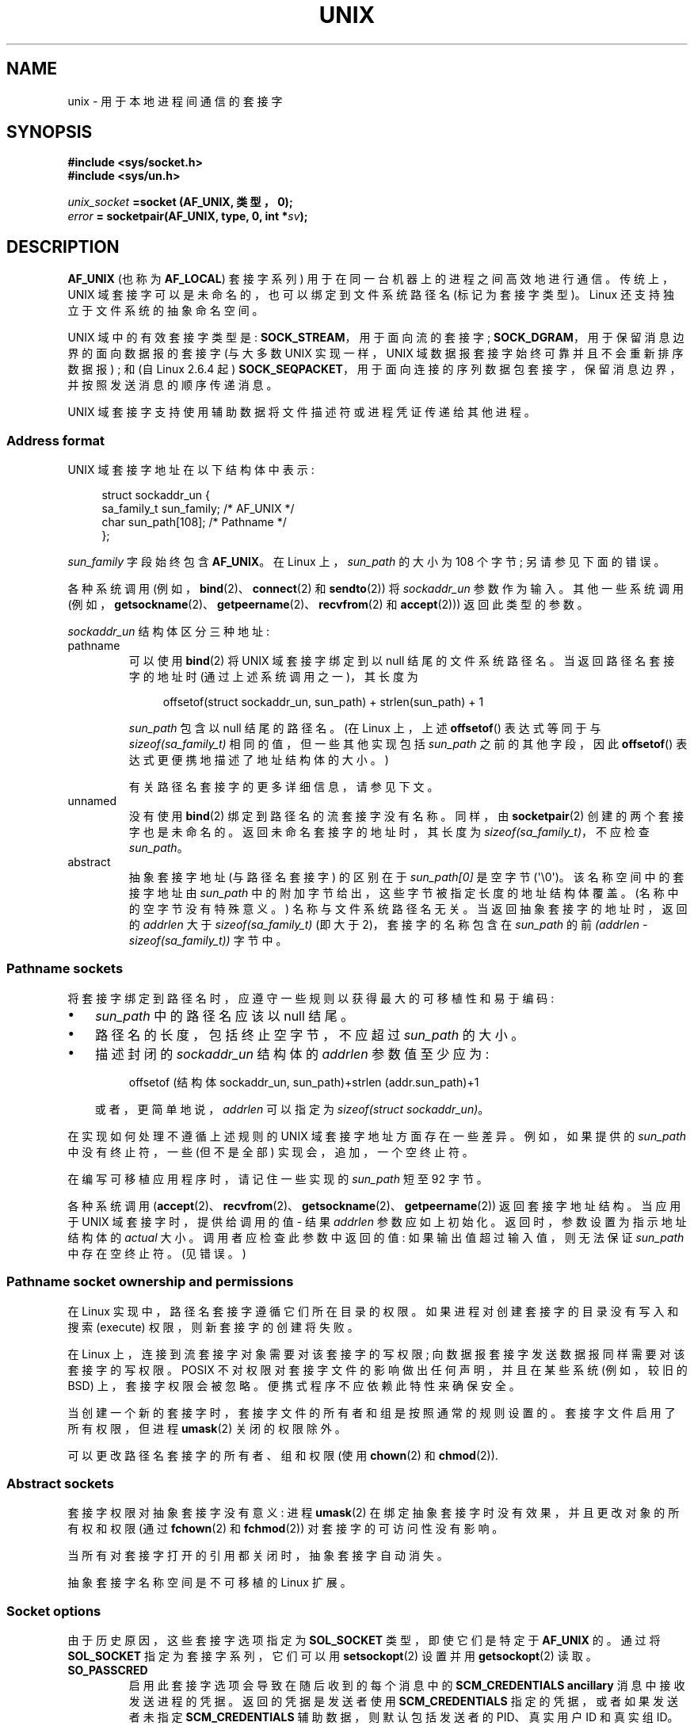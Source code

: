 .\" -*- coding: UTF-8 -*-
.\" This man page is Copyright (C) 1999 Andi Kleen <ak@muc.de>,
.\" Copyright (C) 2008-2014, Michael Kerrisk <mtk.manpages@gmail.com>,
.\" and Copyright (C) 2016, Heinrich Schuchardt <xypron.glpk@gmx.de>
.\"
.\" %%%LICENSE_START(VERBATIM_ONE_PARA)
.\" Permission is granted to distribute possibly modified copies
.\" of this page provided the header is included verbatim,
.\" and in case of nontrivial modification author and date
.\" of the modification is added to the header.
.\" %%%LICENSE_END
.\"
.\" Modified, 2003-12-02, Michael Kerrisk, <mtk.manpages@gmail.com>
.\" Modified, 2003-09-23, Adam Langley
.\" Modified, 2004-05-27, Michael Kerrisk, <mtk.manpages@gmail.com>
.\"	Added SOCK_SEQPACKET
.\" 2008-05-27, mtk, Provide a clear description of the three types of
.\"     address that can appear in the sockaddr_un structure: pathname,
.\"     unnamed, and abstract.
.\"
.\"*******************************************************************
.\"
.\" This file was generated with po4a. Translate the source file.
.\"
.\"*******************************************************************
.TH UNIX 7 2023\-02\-10 "Linux man\-pages 6.03" 
.SH NAME
unix \- 用于本地进程间通信的套接字
.SH SYNOPSIS
.nf
\fB#include <sys/socket.h>\fP
\fB#include <sys/un.h>\fP
.PP
\fIunix_socket\fP\fB =socket (AF_UNIX, 类型，0);\fP
\fIerror\fP\fB = socketpair(AF_UNIX, type, 0, int *\fP\fIsv\fP\fB);\fP
.fi
.SH DESCRIPTION
\fBAF_UNIX\fP (也称为 \fBAF_LOCAL\fP) 套接字系列) 用于在同一台机器上的进程之间高效地进行通信。 传统上，UNIX
域套接字可以是未命名的，也可以绑定到文件系统路径名 (标记为套接字类型)。 Linux 还支持独立于文件系统的抽象命名空间。
.PP
UNIX 域中的有效套接字类型是: \fBSOCK_STREAM\fP，用于面向流的套接字; \fBSOCK_DGRAM\fP，用于保留消息边界的面向数据报的套接字
(与大多数 UNIX 实现一样，UNIX 域数据报套接字始终可靠并且不会重新排序数据报) ; 和 (自 Linux 2.6.4 起)
\fBSOCK_SEQPACKET\fP，用于面向连接的序列数据包套接字，保留消息边界，并按照发送消息的顺序传递消息。
.PP
UNIX 域套接字支持使用辅助数据将文件描述符或进程凭证传递给其他进程。
.SS "Address format"
UNIX 域套接字地址在以下结构体中表示:
.PP
.in +4n
.EX
.\" #define UNIX_PATH_MAX    108
.\"
struct sockaddr_un {
    sa_family_t sun_family;               /* AF_UNIX */
    char        sun_path[108];            /* Pathname */
};
.EE
.in
.PP
\fIsun_family\fP 字段始终包含 \fBAF_UNIX\fP。 在 Linux 上，\fIsun_path\fP 的大小为 108 个字节;
另请参见下面的错误。
.PP
各种系统调用 (例如，\fBbind\fP(2)、\fBconnect\fP(2) 和 \fBsendto\fP(2)) 将 \fIsockaddr_un\fP 参数作为输入。
其他一些系统调用 (例如，\fBgetsockname\fP(2)、\fBgetpeername\fP(2)、\fBrecvfrom\fP(2) 和
\fBaccept\fP(2))) 返回此类型的参数。
.PP
\fIsockaddr_un\fP 结构体区分三种地址:
.TP 
pathname
可以使用 \fBbind\fP(2) 将 UNIX 域套接字绑定到以 null 结尾的文件系统路径名。 当返回路径名套接字的地址时
(通过上述系统调用之一)，其长度为
.IP
.in +4n
.EX
offsetof(struct sockaddr_un, sun_path) + strlen(sun_path) + 1
.EE
.in
.IP
\fIsun_path\fP 包含以 null 结尾的路径名。 (在 Linux 上，上述 \fBoffsetof\fP() 表达式等同于与
\fIsizeof(sa_family_t)\fP 相同的值，但一些其他实现包括 \fIsun_path\fP 之前的其他字段，因此 \fBoffsetof\fP()
表达式更便携地描述了地址结构体的大小。)
.IP
有关路径名套接字的更多详细信息，请参见下文。
.TP 
unnamed
.\" There is quite some variation across implementations: FreeBSD
.\" says the length is 16 bytes, HP-UX 11 says it's zero bytes.
没有使用 \fBbind\fP(2) 绑定到路径名的流套接字没有名称。 同样，由 \fBsocketpair\fP(2) 创建的两个套接字也是未命名的。
返回未命名套接字的地址时，其长度为 \fIsizeof(sa_family_t)\fP，不应检查 \fIsun_path\fP。
.TP 
abstract
抽象套接字地址 (与路径名套接字) 的区别在于 \fIsun_path[0]\fP 是空字节 (\[aq]\e0\[aq])。 该名称空间中的套接字地址由
\fIsun_path\fP 中的附加字节给出，这些字节被指定长度的地址结构体覆盖。 (名称中的空字节没有特殊意义。) 名称与文件系统路径名无关。
当返回抽象套接字的地址时，返回的 \fIaddrlen\fP 大于 \fIsizeof(sa_family_t)\fP (即大于 2)，套接字的名称包含在
\fIsun_path\fP 的前 \fI(addrlen \- sizeof(sa_family_t))\fP 字节中。
.SS "Pathname sockets"
将套接字绑定到路径名时，应遵守一些规则以获得最大的可移植性和易于编码:
.IP \[bu] 3
\fIsun_path\fP 中的路径名应该以 null 结尾。
.IP \[bu]
路径名的长度，包括终止空字节，不应超过 \fIsun_path\fP 的大小。
.IP \[bu]
描述封闭的 \fIsockaddr_un\fP 结构体的 \fIaddrlen\fP 参数值至少应为:
.IP
.in +4n
.EX
offsetof (结构体 sockaddr_un, sun_path)+strlen (addr.sun_path)+1
.EE
.in
.IP
或者，更简单地说，\fIaddrlen\fP 可以指定为 \fIsizeof(struct sockaddr_un)\fP。
.PP
.\" Linux does this, including for the case where the supplied path
.\" is 108 bytes
在实现如何处理不遵循上述规则的 UNIX 域套接字地址方面存在一些差异。 例如，如果提供的 \fIsun_path\fP 中没有终止符，一些 (但不是全部)
实现会，追加，一个空终止符。
.PP
.\" HP-UX
.\" Modern BSDs generally have 104, Tru64 and AIX have 104,
.\" Solaris and Irix have 108
在编写可移植应用程序时，请记住一些实现的 \fIsun_path\fP 短至 92 字节。
.PP
.\"
各种系统调用 (\fBaccept\fP(2)、\fBrecvfrom\fP(2)、\fBgetsockname\fP(2)、\fBgetpeername\fP(2))
返回套接字地址结构。 当应用于 UNIX 域套接字时，提供给调用的值 \- 结果 \fIaddrlen\fP 参数应如上初始化。
返回时，参数设置为指示地址结构体的 \fIactual\fP 大小。 调用者应检查此参数中返回的值: 如果输出值超过输入值，则无法保证 \fIsun_path\fP
中存在空终止符。 (见错误。)
.SS "Pathname socket ownership and permissions"
在 Linux 实现中，路径名套接字遵循它们所在目录的权限。 如果进程对创建套接字的目录没有写入和搜索 (execute)
权限，则新套接字的创建将失败。
.PP
在 Linux 上，连接到流套接字对象需要对该套接字的写权限; 向数据报套接字发送数据报同样需要对该套接字的写权限。 POSIX
不对权限对套接字文件的影响做出任何声明，并且在某些系统 (例如，较旧的 BSD) 上，套接字权限会被忽略。 便携式程序不应依赖此特性来确保安全。
.PP
当创建一个新的套接字时，套接字文件的所有者和组是按照通常的规则设置的。 套接字文件启用了所有权限，但进程 \fBumask\fP(2) 关闭的权限除外。
.PP
.\" However, fchown() and fchmod() do not seem to have an effect
.\"
可以更改路径名套接字的所有者、组和权限 (使用 \fBchown\fP(2) 和 \fBchmod\fP(2)).
.SS "Abstract sockets"
套接字权限对抽象套接字没有意义: 进程 \fBumask\fP(2) 在绑定抽象套接字时没有效果，并且更改对象的所有权和权限 (通过 \fBfchown\fP(2)
和 \fBfchmod\fP(2)) 对套接字的可访问性没有影响。
.PP
当所有对套接字打开的引用都关闭时，抽象套接字自动消失。
.PP
.\"
抽象套接字名称空间是不可移植的 Linux 扩展。
.SS "Socket options"
由于历史原因，这些套接字选项指定为 \fBSOL_SOCKET\fP 类型，即使它们是特定于 \fBAF_UNIX\fP 的。 通过将 \fBSOL_SOCKET\fP
指定为套接字系列，它们可以用 \fBsetsockopt\fP(2) 设置并用 \fBgetsockopt\fP(2) 读取。
.TP 
\fBSO_PASSCRED\fP
启用此套接字选项会导致在随后收到的每个消息中的 \fBSCM_CREDENTIALS ancillary\fP 消息中接收发送进程的凭据。
返回的凭据是发送者使用 \fBSCM_CREDENTIALS\fP 指定的凭据，或者如果发送者未指定 \fBSCM_CREDENTIALS\fP
辅助数据，则默认包括发送者的 PID、真实用户 ID 和真实组 ID。
.IP
当设置此选项且套接字尚未连接时，将自动生成抽象名称空间中的唯一名称。
.IP
作为 \fBsetsockopt\fP(2) 的参数给出并作为 \fBgetsockopt\fP(2) 的结果返回的值是一个整数布尔标志。
.TP 
\fBSO_PASSSEC\fP
允许在 \fBSCM_SECURITY\fP 类型的辅助消息中接收对等套接字的 SELinux 安全标签 (见下文)。
.IP
作为 \fBsetsockopt\fP(2) 的参数给出并作为 \fBgetsockopt\fP(2) 的结果返回的值是一个整数布尔标志。
.IP
.\" commit 877ce7c1b3afd69a9b1caeb1b9964c992641f52a
.\" commit 37a9a8df8ce9de6ea73349c9ac8bdf6ba4ec4f70
自 Linux 2.6.18 起，UNIX 域数据报套接字支持 \fBSO_PASSSEC\fP 选项; 在 Linux 4.2 中添加了对 UNIX
域流套接字的支持。
.TP 
\fBSO_PEEK_OFF\fP
请参见 \fBsocket\fP(7)。
.TP 
\fBSO_PEERCRED\fP
此只读套接字选项返回连接到此套接字的对等进程的凭据。 返回的凭据是调用 \fBconnect\fP(2) 或 \fBsocketpair\fP(2) 时有效的凭据。
.IP
\fBgetsockopt\fP(2) 的参数是指向 \fIucred\fP 结构体的指针; 定义 \fB_GNU_SOURCE\fP 特性测试宏以从
\fI<sys/socket.h>\fP 获得结构体的定义。
.IP
只有连接的 \fBAF_UNIX\fP 流套接字和使用 \fBsocketpair\fP(2) 创建的 \fBAF_UNIX\fP 流和数据报套接字对才能使用此选项。
.TP 
\fBSO_PEERSEC\fP
此只读套接字选项返回连接到此套接字的对等套接字的安全上下文。
默认情况下，这将与创建对等套接字的进程的安全上下文相同，除非被策略或具有所需权限的进程覆盖。
.IP
\fBgetsockopt\fP(2) 的参数是指向指定长度 (以字节为单位) 的缓冲区的指针，安全上下文字符串将被复制到该缓冲区中。
如果缓冲区长度小于安全上下文字符串的长度，则 \fBgetsockopt\fP(2) 返回 \-1，将 \fIerrno\fP 设置为 \fBERANGE\fP，并通过
\fIoptlen\fP 返回所需的长度。 调用者最初应至少为缓冲区分配 \fBNAME_MAX\fP 字节，但不能保证足够。
将缓冲区大小调整为返回的长度并可能需要重试。
.IP
安全上下文字符串可能在返回的长度中包含终止空字符，但不保证这样做: 安全上下文 "foo" 可能表示为长度为 3 的 {'f','o','o'}
或长度为 4 的 {'f','o','o','\e0'}，它们被认为是可互换的。 该字符串是可打印的，不包含非终止空字符，并且采用未指定的编码
(特别是，不保证是 ASCII 或 UTF\-8)。
.IP
.\" commit 0b811db2cb2aabc910e53d34ebb95a15997c33e7
.\"
自 Linux 2.6.2 以来，支持对 \fBAF_UNIX\fP 地址系列中的套接字使用此选项用于连接的流套接字，并且自 Linux 4.18
起还支持使用 \fBsocketpair\fP(2) 创建的流和数据报套接字对。
.SS "Autobind feature"
.\" i.e., sizeof(short)
如果 \fBbind\fP(2) 调用将 \fIaddrlen\fP 指定为 \fIsizeof(sa_family_t)\fP，或者为未明确绑定到地址的套接字指定了
\fBSO_PASSCRED\fP 套接字选项，则套接字将自动绑定到抽象地址。 该地址由一个空字节后跟字符集 \fI[0\-9a\-f]\fP 中的 5 个字节组成。
因此，有 2\[ha] 20 个自动绑定地址的限制。 (从 Linux 2.1.15 开始，当添加自动绑定特性时，使用了 8 个字节，因此限制为
2\[ha] 32 个自动绑定地址。Linux 2.3.15 中更改为 5 个字节。)
.SS "Sockets API"
以下段落描述了 Linux 上 UNIX 域套接字的套接字 API 的域特定详细信息和不支持的，特性。
.PP
UNIX 域套接字不支持带外数据的传输 (\fBsend\fP(2) 和 \fBrecv\fP(2)) 的 \fBMSG_OOB\fP 标志。
.PP
UNIX 域套接字不支持 \fBsend\fP(2) \fBMSG_MORE\fP 标志。
.PP
.\" commit 9f6f9af7694ede6314bed281eec74d588ba9474f
在 Linux 3.4 之前，UNIX 域套接字不支持在 \fBrecv\fP(2) 的 \fIflags\fP 参数中使用 \fBMSG_TRUNC\fP。
.PP
\fBSO_SNDBUF\fP 套接字选项确实对 UNIX 域套接字有影响，但 \fBSO_RCVBUF\fP 选项没有。
对于数据报套接字，\fBSO_SNDBUF\fP 值对传出数据报的大小施加了上限。 此限制按双倍计算 (请参见 \fBsocket\fP(7))
选项值减去用于开销的 32 个字节。
.SS "Ancillary messages"
使用 \fBsendmsg\fP(2) 和 \fBrecvmsg\fP(2) 发送和接收辅助数据。 由于历史原因，下面列出的辅助消息类型指定为
\fBSOL_SOCKET\fP 类型，即使它们是特定于 \fBAF_UNIX\fP 的。 要发送它们，请将结构体 \fIcmsghdr\fP 的
\fIcmsg_level\fP 字段设置为 \fBSOL_SOCKET\fP，将 \fIcmsg_type\fP 字段设置为类型。 有关详细信息，请参见
\fBcmsg\fP(3)。
.TP 
\fBSCM_RIGHTS\fP
从另一个进程发送或接收一组打开的文件描述符。 数据部分包含文件描述符的整数数组。
.IP
通常，此操作被另一个进程称为 "passing a file descriptor"。 然而，更准确地说，传递的是对打开文件描述的引用 (参见
\fBopen\fP(2))，在接收过程中很可能会使用不同的文件描述符编号。 从语义上讲，这个操作相当于将 (\fBdup\fP(2))
一个文件描述符复制到另一个进程的文件描述符表中。
.IP
如果用于接收包含文件描述符的辅助数据的缓冲区太小 (或不存在)，则辅助数据将被截断 (或丢弃)，并且在接收过程中自动关闭多余的文件描述符。
.IP
如果辅助数据中接收到的文件描述符的数量会导致进程超过其 \fBRLIMIT_NOFILE\fP 资源限制 (请参见
\fBgetrlimit\fP(2))，接收进程中会自动关闭超出的文件描述符。
.IP
.\" commit bba14de98753cb6599a2dae0e520714b2153522d
内核常量 \fBSCM_MAX_FD\fP 定义了数组中文件描述符数量的限制。 尝试发送大于此限制的数组会导致 \fBsendmsg\fP(2) 失败并显示错误
\fBEINVAL\fP。 \fBSCM_MAX_FD\fP 的值为 253 (或在 Linux 2.6.38 之前为 255)。
.TP 
\fBSCM_CREDENTIALS\fP
发送或接收 UNIX 凭据。 这可以用于身份验证。 凭据作为 \fIstruct ucred\fP 辅助消息传递。 这个结构体在
\fI<sys/socket.h>\fP 中定义如下:
.IP
.in +4n
.EX
struct ucred {
    pid_t pid;    /* Process ID of the sending process */
    uid_t uid;    /* User ID of the sending process */
    gid_t gid;    /* Group ID of the sending process */
};
.EE
.in
.IP
从 glibc 2.8 开始，必须定义 \fB_GNU_SOURCE\fP 特性测试宏 (在包含 \fIany\fP 头文件之前) 以获得此结构体的定义。
.IP
发送者指定的凭据由内核检查。 允许特权进程指定与其自身不匹配的值。 发送方必须指定自己的进程 ID (除非它具有 \fBCAP_SYS_ADMIN\fP
能力，在这种情况下可以指定任何现有进程的 PID)、它的真实用户 ID、有效用户 ID 或保存的 set\-user\-ID (除非它有
\fBCAP_SETUID\fP)，以及它的真实组 ID，有效组 ID，或者保存的 set\-group\-ID (除非它有 \fBCAP_SETGID\fP).
.IP
要接收 \fIstruct ucred\fP 消息，必须在套接字上启用 \fBSO_PASSCRED\fP 选项。
.TP 
\fBSCM_SECURITY\fP
接收对等套接字的 SELinux 安全上下文 (安全标签)。 接收到的辅助数据是一个包含安全上下文的以空字符结尾的字符串。
接收者应为此数据在辅助消息的数据部分中分配至少 \fBNAME_MAX\fP 字节。
.IP
要接收安全上下文，必须在套接字上启用 \fBSO_PASSSEC\fP 选项 (见上文)。
.PP
当用 \fBsendmsg\fP(2) 发送辅助数据时，发送的报文中只能包含上述每种类型的一项。
.PP
发送辅助数据时至少要发送一个字节的真实数据。 在 Linux 上，这是通过 UNIX 域流套接字成功发送辅助数据所必需的。 当通过 UNIX
域数据报套接字发送辅助数据时，在 Linux 上没有必要发送任何伴随的真实数据。
但是，当通过数据报套接字发送辅助数据时，便携式应用程序还应包括至少一个字节的实际数据。
.PP
当从流套接字接收时，辅助数据形成了一种接收数据的屏障。 例如，假设发送方发送如下:
.PP
.RS
.PD 0
.IP (1) 5
四个字节的 \fBsendmsg\fP(2)，没有辅助数据。
.IP (2)
一个字节的 \fBsendmsg\fP(2)，带有辅助数据。
.IP (3)
四个字节的 \fBsendmsg\fP(2)，没有辅助数据。
.PD
.RE
.PP
假设接收者现在执行 \fBrecvmsg\fP(2) 调用，每个调用的缓冲区大小为 20 字节。 第一个调用将接收五个字节的数据，以及第二个
\fBsendmsg\fP(2) 调用发送的辅助数据。 下一次调用会收到剩余的四个字节的数据。
.PP
.\"
如果分配用于接收传入辅助数据的空间太小，则辅助数据将被截断为适合提供的缓冲区的标头数量 (或者，在 \fBSCM_RIGHTS\fP
文件描述符列表的情况下，文件描述符列表可能是截断)。 如果没有为传入的辅助数据提供缓冲区 (即，提供给 \fBrecvmsg\fP(2) 的
\fImsghdr\fP 结构体的 \fImsg_control\fP 字段为 NULL)，则丢弃传入的辅助数据。 在这两种情况下，都会在
\fBrecvmsg\fP(2) 返回的 \fImsg.msg_flags\fP 值中设置 \fBMSG_CTRUNC\fP 标志。
.SS Ioctls
以下 \fBioctl\fP(2) 调用在 \fIvalue\fP 中返回信息。 正确的语法是:
.PP
.RS
.nf
\fBint\fP\fI value\fP\fB;\fP
\fIerror\fP\fB = ioctl(\fP\fIunix_socket\fP\fB, \fP\fIioctl_type\fP\fB, &\fP\fIvalue\fP\fB);\fP
.fi
.RE
.PP
\fIioctl_type\fP 可以是:
.TP 
\fBSIOCINQ\fP
.\" FIXME . http://sources.redhat.com/bugzilla/show_bug.cgi?id=12002,
.\" filed 2010-09-10, may cause SIOCINQ to be defined in glibc headers
.\" SIOCOUTQ also has an effect for UNIX domain sockets, but not
.\" quite what userland might expect. It seems to return the number
.\" of bytes allocated for buffers containing pending output.
.\" That number is normally larger than the number of bytes of pending
.\" output. Since this info is, from userland's point of view, imprecise,
.\" and it may well change, probably best not to document this now.
对于 \fBSOCK_STREAM\fP 套接字，此调用返回接收缓冲区中未读字节数。 套接字不能处于 LISTEN 状态，否则将返回错误
(\fBEINVAL\fP)。 \fBSIOCINQ\fP 在 \fI<linux/sockios.h>\fP 中定义。 或者，您可以使用
\fI<sys/ioctl.h>\fP 中定义的同义词 \fBFIONREAD\fP。 对于 \fBSOCK_DGRAM\fP 套接字，返回值与
Internet 域数据报套接字相同; 请参见 \fBudp\fP(7)。
.SH ERRORS
.TP 
\fBEADDRINUSE\fP
指定的本地地址已在使用或文件系统套接字对象已存在。
.TP 
\fBEBADF\fP
当通过 UNIX 域套接字将文件描述符作为辅助数据发送时，\fBsendmsg\fP(2) 可能会发生此错误 (请参见上面对 \fBSCM_RIGHTS\fP
的描述)，并指示正在发送的文件描述符编号无效 (例如，它不是打开文件描述符)。
.TP 
\fBECONNREFUSED\fP
\fBconnect\fP(2) 指定的远程地址不是侦听套接字。 如果目标路径名不是套接字，也会发生此错误。
.TP 
\fBECONNRESET\fP
远程套接字意外关闭。
.TP 
\fBEFAULT\fP
用户内存地址无效。
.TP 
\fBEINVAL\fP
传递的参数无效。 一个常见的原因是在传递地址的 \fIsun_type\fP 字段中未指定值 \fBAF_UNIX\fP，或者套接字对于应用的操作处于无效状态。
.TP 
\fBEISCONN\fP
\fBconnect\fP(2) 在已连接的套接字上调用或在已连接的套接字上指定了目标地址。
.TP 
\fBENFILE\fP
已达到系统范围内打开文件总数的限制。
.TP 
\fBENOENT\fP
指定给 \fBconnect\fP(2) 的远程地址中的路径名不存在。
.TP 
\fBENOMEM\fP
内存不足。
.TP 
\fBENOTCONN\fP
套接字操作需要目标地址，但套接字未连接。
.TP 
\fBEOPNOTSUPP\fP
在非面向流的套接字上调用流操作或尝试使用带外数据选项。
.TP 
\fBEPERM\fP
发送者在 \fIstruct ucred\fP 中传递了无效凭据。
.TP 
\fBEPIPE\fP
远程套接字在流套接字上关闭。 如果启用，也会发送 \fBSIGPIPE\fP。 这可以通过将 \fBMSG_NOSIGNAL\fP 标志传递给 \fBsend\fP(2)
或 \fBsendmsg\fP(2) 来避免。
.TP 
\fBEPROTONOSUPPORT\fP
通过的协议不是 \fBAF_UNIX\fP。
.TP 
\fBEPROTOTYPE\fP
远程套接字与本地套接字类型 (\fBSOCK_DGRAM\fP 与 \fBSOCK_STREAM\fP) 不匹配。
.TP 
\fBESOCKTNOSUPPORT\fP
未知套接字类型。
.TP 
\fBESRCH\fP
在发送包含凭据 (\fBSCM_CREDENTIALS\fP) 的辅助消息时，调用方指定了一个与任何现有进程都不匹配的 PID。
.TP 
\fBETOOMANYREFS\fP
当通过 UNIX 域套接字将文件描述符作为辅助数据发送时，\fBsendmsg\fP(2) 可能会发生此错误 (请参见上面对 \fBSCM_RIGHTS\fP
的描述)。 如果 "in\-flight" 文件描述符的数量超过 \fBRLIMIT_NOFILE\fP 资源限制并且调用者没有
\fBCAP_SYS_RESOURCE\fP 能力，就会发生这种情况。 正在运行的文件描述符是使用 \fBsendmsg\fP(2) 发送但尚未在使用
\fBrecvmsg\fP(2) 的接收进程中接受的文件描述符。
.IP
.\" commit 712f4aad406bb1ed67f3f98d04c044191f0ff593
此错误自主线 Linux 4.5 以来被诊断出来 (以及在一些较早的内核版本中已向后移植了修复程序)。 在早期的内核版本中，可以通过发送带有
\fBsendmsg\fP(2) 的每个文件描述符然后关闭文件描述符，使其不计入 \fBRLIMIT_NOFILE\fP
资源限制，从而在运行中放置无限数量的文件描述符。
.PP
泛型套接字层或文件系统在生成文件系统套接字对象时可能会产生其他错误。 有关更多信息，请参见相应的手册页。
.SH VERSIONS
\fBSCM_CREDENTIALS\fP 和抽象名称空间是随 Linux 2.2 一起引入的，不应在可移植程序中使用。 (一些 BSD
派生系统也支持凭证传递，但实现细节不同。)
.SH NOTES
绑定到具有文件名的套接字会在文件系统中创建一个套接字，当不再需要它时调用者必须将其删除 (使用 \fBunlink\fP(2)).  通常的 UNIX
紧随语义适用; 套接字可以随时取消链接，并在最后一个引用关闭时最终从文件系统中删除。
.PP
要通过 \fBSOCK_STREAM\fP 套接字传递文件描述符或凭据，您必须在同一 \fBsendmsg\fP(2) 或 \fBrecvmsg\fP(2)
调用中发送或接收至少一个字节的非辅助数据。
.PP
.\"
UNIX 域流套接字不支持带外数据的概念。
.SH BUGS
.\" The behavior on Solaris is quite similar.
将套接字绑定到地址时，如果 \fIsun_path\fP 中没有提供，则 Linux 是，追加，空终止符的实现之一。 在大多数情况下，这是没有问题的:
当套接字地址被检索时，它将比绑定套接字时提供的地址长一个字节。 但是，有一种情况会导致混淆行为: 如果在绑定套接字时提供了 108
个非空字节，则添加空终止符会使路径名的长度超过 \fIsizeof(sun_path)\fP。 因此，在检索套接字地址时 (例如，通过
\fBaccept\fP(2))，如果检索调用的输入 \fIaddrlen\fP 参数指定为 \fIsizeof(struct sockaddr_un)\fP，则返回的地址结构体 \fIwon't\fP 在 \fIsun_path\fP 中有一个空终止符。
.PP
.\" i.e., traditional BSD
此外，某些实现在绑定套接字时不需要空终止符 (\fIaddrlen\fP 参数用于确定 \fIsun_path\fP)
的长度，并且在这些实现上检索套接字地址时，\fIsun_path\fP 中没有空终止符。
.PP
检索套接字地址的应用程序可以使用 (portably) 代码来处理 \fIsun_path\fP 中没有空终止符的可能性，方法是考虑到路径名中的有效字节数是:
.PP
.in +4n
.EX
strnlen(addr.sun_path, addrlen \- offsetof(sockaddr_un, sun_path))
.EE
.in
.\" The following patch to amend kernel behavior was rejected:
.\" http://thread.gmane.org/gmane.linux.kernel.api/2437
.\" Subject: [patch] Fix handling of overlength pathname in AF_UNIX sun_path
.\" 2012-04-17
.\" And there was a related discussion in the Austin list:
.\" http://thread.gmane.org/gmane.comp.standards.posix.austin.general/5735
.\" Subject: Having a sun_path with no null terminator
.\" 2012-04-18
.\"
.\" FIXME . Track http://austingroupbugs.net/view.php?id=561
.PP
或者，应用程序可以通过分配一个大小为 \fIsizeof(struct sockaddr_un)+1\fP
的缓冲区来检索套接字地址，该缓冲区在检索之前已清零。 检索调用可以指定 \fIaddrlen\fP 为 \fIsizeof(struct sockaddr_un)\fP，额外的零字节确保 \fIsun_path\fP: 中返回的字符串会有空终止符
.PP
.in +4n
.EX
void *addrp;

addrlen = sizeof(struct sockaddr_un);
addrp = malloc(addrlen + 1);
if (addrp == NULL)
    /* Handle error */ ;
memset(addrp, 0, addrlen + 1);

if (getsockname(sfd, (struct sockaddr *) addrp, &addrlen)) == \-1)
    /* handle error */ ;

printf("sun_path = %s\en", ((struct sockaddr_un *) addrp)\->sun_path);
.EE
.in
.PP
如果保证 \fIcreate\fP 路径名套接字的应用程序遵循上面在 \fIPathname sockets\fP 下概述的规则，则可以避免这种混乱。
.SH EXAMPLES
下面的代码演示了使用顺序数据包套接字进行本地进程间通信。 它由两个程序组成。 服务器程序等待来自客户端程序的连接。
客户端在单独的消息中发送其每个命令行参数。 服务器将传入消息视为整数并将它们相加。 客户端发送命令字符串 "END"。
服务器发回包含客户端整数总和的消息。 客户端打印总和并退出。 服务器等待下一个客户端连接。 要停止服务器，使用命令行参数 "DOWN" 调用客户端。
.PP
以下输出是在后台运行服务器并重复执行客户端时记录的。 当服务器程序接收到 "DOWN" 命令时，服务器程序的执行结束。
.SS "Example output"
.in +4n
.EX
$ \fB./server &\fP
[1] 25887
$ \fB./client 3 4\fP
Result = 7
$ \fB./client 11 \-5\fP
Result = 6
$ \fB./client DOWN\fP
Result = 0
[1]+  Done                    ./server
$
.EE
.in
.SS "Program source"
\&
.EX
/*
 * File connection.h
 */

#define SOCKET_NAME "/tmp/9Lq7BNBnBycd6nxy.socket"
#define BUFFER_SIZE 12

/*
 * File server.c
 */

#include <stdio.h>
#include <stdlib.h>
#include <string.h>
#include <sys/socket.h>
#include <sys/un.h>
#include <unistd.h>
#include "connection.h"

int
main(int argc, char *argv[])
{
    struct sockaddr_un name;
    int down_flag = 0;
    int ret;
    int connection_socket;
    int data_socket;
    int result;
    char buffer[BUFFER_SIZE];

    /* Create local socket. */

    connection_socket = socket(AF_UNIX, SOCK_SEQPACKET, 0);
    if (connection_socket == \-1) {
        perror("socket");
        exit(EXIT_FAILURE);
    }

    /*
     * 为了便携性清除整个结构体，因为一些
     * 实现中有额外的 (nonstandard) 字段
     * 结构体。
     */

    memset(&name, 0, sizeof(name));

    /* Bind socket to socket name. */

    name.sun_family = AF_UNIX;
    strncpy(name.sun_path, SOCKET_NAME, sizeof(name.sun_path) \- 1);

    ret = bind(connection_socket, (const struct sockaddr *) &name,
               sizeof(name));
    if (ret == \-1) {
        perror("bind");
        exit(EXIT_FAILURE);
    }

    /*
     * 准备接受连接。积压大小已设置
     * 至 20。因此，在处理一个请求时，其他请求
     * 可以等待。
     */

    ret = listen(connection_socket, 20);
    if (ret == \-1) {
        perror("listen");
        exit(EXIT_FAILURE);
    }

    /* This is the main loop for handling connections. */

    for (;;) {

        /* Wait for incoming connection. */

        data_socket = accept(connection_socket, NULL, NULL);
        if (data_socket == \-1) {
            perror("accept");
            exit(EXIT_FAILURE);
        }

        result = 0;
        for (;;) {

            /* Wait for next data packet. */

            ret = read(data_socket, buffer, sizeof(buffer));
            if (ret == \-1) {
                perror("read");
                exit(EXIT_FAILURE);
            }

            /* Ensure buffer is 0\-terminated. */

            buffer[sizeof(buffer) \- 1] = 0;

            /* Handle commands. */

            if (!strncmp(buffer, "DOWN", sizeof(buffer))) {
                down_flag = 1;
                break;
            }

            if (!strncmp(buffer, "END", sizeof(buffer))) {
                break;
            }

            /* Add received summand. */

            result += atoi(buffer);
        }

        /* Send result. */

        sprintf(buffer, "%d", result);
        ret = write(data_socket, buffer, sizeof(buffer));
        if (ret == \-1) {
            perror("write");
            exit(EXIT_FAILURE);
        }

        /* Close socket. */

        close(data_socket);

        /* Quit on DOWN command. */

        if (down_flag) {
            break;
        }
    }

    close(connection_socket);

    /* Unlink the socket. */

    unlink(SOCKET_NAME);

    exit(EXIT_SUCCESS);
}

/*
 * File client.c
 */

#include <errno.h>
#include <stdio.h>
#include <stdlib.h>
#include <string.h>
#include <sys/socket.h>
#include <sys/un.h>
#include <unistd.h>
#include "connection.h"

int
main(int argc, char *argv[])
{
    struct sockaddr_un addr;
    int ret;
    int data_socket;
    char buffer[BUFFER_SIZE];

    /* Create local socket. */

    data_socket = socket(AF_UNIX, SOCK_SEQPACKET, 0);
    if (data_socket == \-1) {
        perror("socket");
        exit(EXIT_FAILURE);
    }

    /*
     * 为了便携性清除整个结构体，因为一些
     * 实现中有额外的 (nonstandard) 字段
     * 结构体。
     */

    memset(&addr, 0, sizeof(addr));

    /* Connect socket to socket address. */

    addr.sun_family = AF_UNIX;
    strncpy(addr.sun_path, SOCKET_NAME, sizeof(addr.sun_path) \- 1);

    ret = connect(data_socket, (const struct sockaddr *) &addr,
                   sizeof(addr));
    if (ret == \-1) {
        fprintf(stderr, "The server is down.\en");
        exit(EXIT_FAILURE);
    }

    /* Send arguments. */

    for (size_t i = 1; i < argc; ++i) {
        ret = write(data_socket, argv[i], strlen(argv[i]) + 1);
        if (ret == \-1) {
            perror("write");
            break;
        }
    }

    /* Request result. */

    strcpy(buffer, "END");
    ret = write(data_socket, buffer, strlen(buffer) + 1);
    if (ret == \-1) {
        perror("write");
        exit(EXIT_FAILURE);
    }

    /* Receive result. */

    ret = read(data_socket, buffer, sizeof(buffer));
    if (ret == \-1) {
        perror("read");
        exit(EXIT_FAILURE);
    }

    /* Ensure buffer is 0\-terminated. */

    buffer[sizeof(buffer) \- 1] = 0;

    printf("Result = %s\en", buffer);

    /* Close socket. */

    close(data_socket);

    exit(EXIT_SUCCESS);
}
.EE
.PP
有关 \fBSCM_RIGHTS\fP 的使用示例，请参见 \fBcmsg\fP(3) 和 \fBseccomp_unotify\fP(2)。
.SH "SEE ALSO"
\fBrecvmsg\fP(2), \fBsendmsg\fP(2), \fBsocket\fP(2), \fBsocketpair\fP(2), \fBcmsg\fP(3),
\fBcapabilities\fP(7), \fBcredentials\fP(7), \fBsocket\fP(7), \fBudp\fP(7)
.PP
.SH [手册页中文版]
.PP
本翻译为免费文档；阅读
.UR https://www.gnu.org/licenses/gpl-3.0.html
GNU 通用公共许可证第 3 版
.UE
或稍后的版权条款。因使用该翻译而造成的任何问题和损失完全由您承担。
.PP
该中文翻译由 wtklbm
.B <wtklbm@gmail.com>
根据个人学习需要制作。
.PP
项目地址:
.UR \fBhttps://github.com/wtklbm/manpages-chinese\fR
.ME 。

